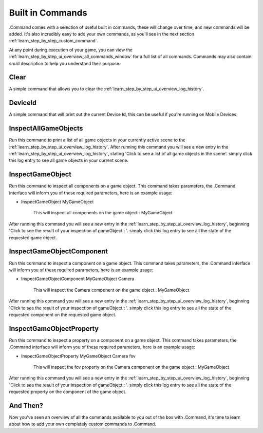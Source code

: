 .. _learn_step_by_step_built_in_commands:

Built in Commands
=================

.Command comes with a selection of useful built in commands, these will change over time, and new commands will be
added. It's also incredibly easy to add your own commands, as you'll see in the next section
:ref:`learn_step_by_step_custom_command`.

At any point during execution of your game, you can view the :ref:`learn_step_by_step_ui_overview_all_commands_window`
for a full list of all commands. Commands may also contain small description to help you understand their purpose.

Clear
-----

A simple command that allows you to clear the :ref:`learn_step_by_step_ui_overview_log_history`.


DeviceId
--------

A simple command that will print out the current Device Id, this can be useful if you're running on Mobile Devices.


InspectAllGameObjects
---------------------

Run this command to print a list of all game objects in your currently active scene to the
:ref:`learn_step_by_step_ui_overview_log_history`. After running this command you will see a new entry in the
:ref:`learn_step_by_step_ui_overview_log_history`, stating 'Click to see a list of all game objects in the scene'. simply
click this log entry to see all game objects in your current scene.

InspectGameObject
-----------------

Run this command to inspect all components on a game object. This command takes parameters, the .Command interface will
inform you of these required parameters, here is an example usage:

* InspectGameObject MyGameObject

    This will inspect all components on the game object : MyGameObject

After running this command you will see a new entry in the :ref:`learn_step_by_step_ui_overview_log_history`, beginning
'Click to see the result of your inspection of gameObject : '. simply click this log entry to see all the state of the
requested game object.


InspectGameObjectComponent
--------------------------

Run this command to inspect a component on a game object. This command takes parameters, the .Command interface will
inform you of these required parameters, here is an example usage:

* InspectGameObjectComponent MyGameObject Camera

    This will inspect the Camera component on the game object : MyGameObject

After running this command you will see a new entry in the :ref:`learn_step_by_step_ui_overview_log_history`, beginning
'Click to see the result of your inspection of gameObject : '. simply click this log entry to see all the state of the
requested component on the requested game object.


InspectGameObjectProperty
-------------------------

Run this command to inspect a property on a component on a game object. This command takes parameters, the .Command
interface will inform you of these required parameters, here is an example usage:

* InspectGameObjectProperty MyGameObject Camera fov

    This will inspect the fov property on the Camera component on the game object : MyGameObject

After running this command you will see a new entry in the :ref:`learn_step_by_step_ui_overview_log_history`, beginning
'Click to see the result of your inspection of gameObject : '. simply click this log entry to see all the state of the
requested property on the component of the game object.

And Then?
---------

Now you've seen an overview of all the commands available to you out of the box with .Command, it's time to learn about
how to add your own completely custom commands to .Command.
